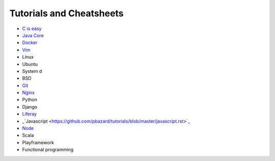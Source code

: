 *****
Tutorials and Cheatsheets
*****
* `C is easy <https://github.com/pbazard/tutorials/blob/master/C.md>`_
* `Java Core <https://github.com/pbazard/tutorials/blob/master/java-core.md>`_
* `Docker <https://github.com/pbazard/tutorials/blob/master/docker.rst>`_
* `Vim <https://github.com/pbazard/tutorials/blob/master/vim.rst>`_
* Linux
* Ubuntu
* System d
* BSD
* `Git <https://github.com/pbazard/tutorials/blob/master/git.rst>`_
* `Nginx <https://github.com/pbazard/tutorials/blob/master/nginx.rst>`_
* Python
* Django
* `Liferay <https://github.com/pbazard/tutorials/blob/master/liferay.rst>`_
* _`Javascript <https://github.com/pbazard/tutorials/blob/master/javascript.rst>`_
* `Node <https://github.com/pbazard/tutorials/blob/master/node.rst>`_
* Scala
* Playframework
* Functional programming
